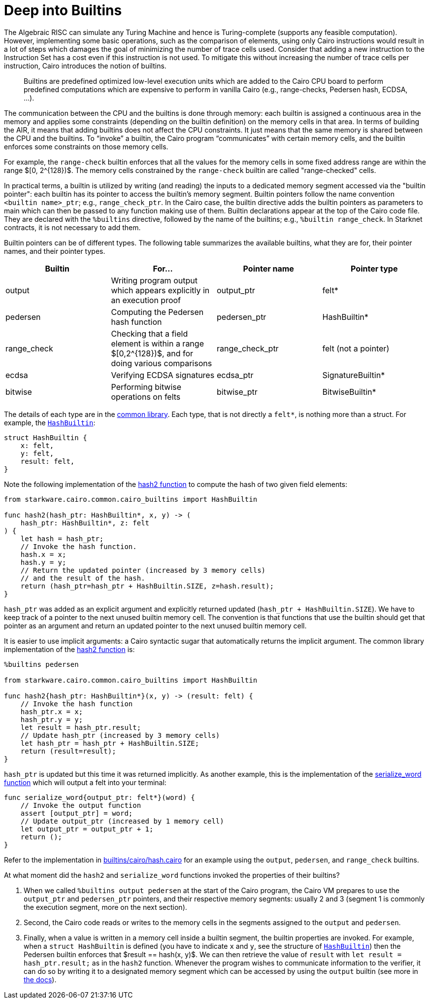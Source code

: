 [id="builtin"]

= Deep into Builtins

The Algebraic RISC can simulate any Turing Machine and hence is Turing-complete (supports any feasible computation).
However, implementing some basic operations, such as the comparison of elements, using only Cairo instructions would result in a lot of steps which damages the goal of minimizing the number of trace cells used.
Consider that adding a new instruction to the Instruction Set has a cost even if this instruction is not used.
To mitigate this without increasing the number of trace cells per instruction, Cairo introduces the notion of builtins.

____
Builtins are predefined optimized low-level execution units which are added to the Cairo CPU board to perform predefined computations which are expensive to perform in vanilla Cairo (e.g., range-checks, Pedersen hash, ECDSA, ...).
____

The communication between the CPU and the builtins is done through memory: each builtin is assigned a continuous area in the memory and applies some constraints (depending on the builtin definition) on the memory cells in that area.
In terms of building the AIR, it means that adding builtins does not affect the CPU constraints.
It just means that the same memory is shared between the CPU and the builtins.
To "`invoke`" a builtin, the Cairo program "`communicates`" with certain memory cells, and the builtin enforces some constraints on those memory cells.

For example, the `range-check` builtin enforces that all the values for the memory cells in some fixed address range are within the range $[0, 2{caret}\{128})$.
The memory cells constrained by the `range-check` builtin are called "range-checked" cells.

In practical terms, a builtin is utilized by writing (and reading) the inputs to a dedicated memory segment accessed via the "builtin pointer": each builtin has its pointer to access the builtin's memory segment.
Builtin pointers follow the name convention `<builtin name>_ptr`;
e.g., `range_check_ptr`.
In the Cairo case, the builtin directive adds the builtin pointers as parameters to main which can then be passed to any function making use of them.
Builtin declarations appear at the top of the Cairo code file.
They are declared with the `%builtins` directive, followed by the name of the builtins;
e.g., `%builtin range_check`.
In Starknet contracts, it is not necessary to add them.

Builtin pointers can be of different types.
The following table summarizes the available builtins, what they are for, their pointer names, and their pointer types.

[cols="^,,^,^"]
|===
| *Builtin* | For... | *Pointer name* | *Pointer type*

| output
| Writing program output which appears explicitly in an execution proof
| output_ptr
| felt*

| pedersen
| Computing the Pedersen hash function
| pedersen_ptr
| HashBuiltin*

| range_check
| Checking that a field element is within a range $[0,2{caret}\{128})$, and for doing various comparisons
| range_check_ptr
| felt (not a pointer)

| ecdsa
| Verifying ECDSA signatures
| ecdsa_ptr
| SignatureBuiltin*

| bitwise
| Performing bitwise operations on felts
| bitwise_ptr
| BitwiseBuiltin*
|===

The details of each type are in the https://github.com/starkware-libs/cairo-lang/blob/master/src/starkware/cairo/common/cairo_builtins.cairo[common library].
Each type, that is not directly a `felt*`, is nothing more than a struct.
For example, the https://github.com/starkware-libs/cairo-lang/blob/master/src/starkware/cairo/common/cairo_builtins.cairo#L5[`HashBuiltin`]:

[,Rust]
----
struct HashBuiltin {
    x: felt,
    y: felt,
    result: felt,
}
----

Note the following implementation of the https://github.com/starkware-libs/cairo-lang/blob/master/src/starkware/cairo/common/hash.cairo[hash2 function] to compute the hash of two given field elements:

[,Rust]
----
from starkware.cairo.common.cairo_builtins import HashBuiltin

func hash2(hash_ptr: HashBuiltin*, x, y) -> (
    hash_ptr: HashBuiltin*, z: felt
) {
    let hash = hash_ptr;
    // Invoke the hash function.
    hash.x = x;
    hash.y = y;
    // Return the updated pointer (increased by 3 memory cells)
    // and the result of the hash.
    return (hash_ptr=hash_ptr + HashBuiltin.SIZE, z=hash.result);
}
----

`hash_ptr` was added as an explicit argument and explicitly returned updated (`hash_ptr + HashBuiltin.SIZE`).
We have to keep track of a pointer to the next unused builtin memory cell.
The convention is that functions that use the builtin should get that pointer as an argument and return an updated pointer to the next unused builtin memory cell.

It is easier to use implicit arguments: a Cairo syntactic sugar that automatically returns the implicit argument.
The common library implementation of the https://github.com/starkware-libs/cairo-lang/blob/master/src/starkware/cairo/common/hash.cairo[hash2 function] is:

[,Rust]
----
%builtins pedersen

from starkware.cairo.common.cairo_builtins import HashBuiltin

func hash2{hash_ptr: HashBuiltin*}(x, y) -> (result: felt) {
    // Invoke the hash function
    hash_ptr.x = x;
    hash_ptr.y = y;
    let result = hash_ptr.result;
    // Update hash_ptr (increased by 3 memory cells)
    let hash_ptr = hash_ptr + HashBuiltin.SIZE;
    return (result=result);
}
----

`hash_ptr` is updated but this time it was returned implicitly.
As another example, this is the implementation of the https://github.com/starkware-libs/cairo-lang/blob/master/src/starkware/cairo/common/serialize.cairo#L1[serialize_word function] which will output a felt into your terminal:

[,Rust]
----
func serialize_word{output_ptr: felt*}(word) {
    // Invoke the output function
    assert [output_ptr] = word;
    // Update output_ptr (increased by 1 memory cell)
    let output_ptr = output_ptr + 1;
    return ();
}
----

Refer to the implementation in  https://github.com/starknet-edu/starknetbook/blob/main/chapters/modules/chapter_5/pages/builtins/cairo/hash.cairo[builtins/cairo/hash.cairo] for an example using the `output`, `pedersen`, and `range_check` builtins.

At what moment did the `hash2` and `serialize_word` functions invoked the properties of their builtins?

. When we called `%builtins output pedersen` at the start of the Cairo program, the Cairo VM prepares to use the `output_ptr` and `pedersen_ptr` pointers, and their respective memory segments: usually 2 and 3 (segment 1 is commonly the execution segment, more on the next section).
. Second, the Cairo code reads or writes to the memory cells in the segments assigned to the `output` and `pedersen`.
. Finally, when a value is written in a memory cell inside a builtin segment, the builtin properties are invoked.
For example, when a `struct HashBuiltin` is defined (you have to indicate `x` and `y`, see the structure of https://github.com/starkware-libs/cairo-lang/blob/master/src/starkware/cairo/common/cairo_builtins.cairo#L5[`HashBuiltin`]) then the Pedersen builtin enforces that $result == hash(x, y)$.
We can then retrieve the value of `result` with `let result = hash_ptr.result;` as in the `hash2` function.
Whenever the program wishes to communicate information to the verifier, it can do so by writing it to a designated memory segment which can be accessed by using the `output` builtin (see more in https://starknet.io/docs/how_cairo_works/program_input_and_output.html#id2[the docs]).



